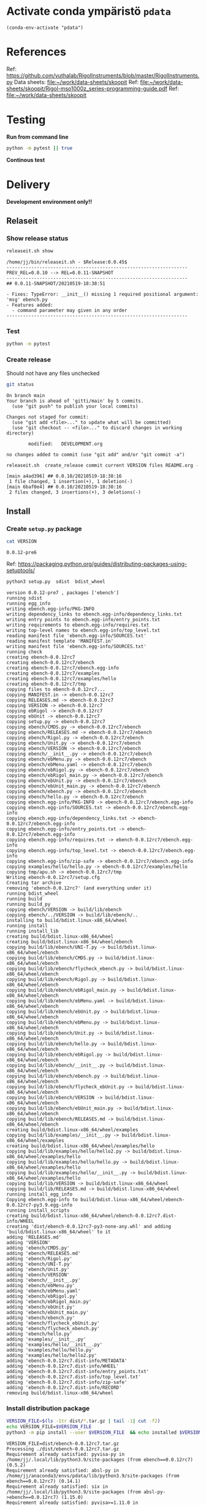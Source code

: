 
* Activate conda ympäristö =pdata=

#+BEGIN_SRC elisp
(conda-env-activate "pdata")
#+END_SRC

#+RESULTS:
: Switched to conda environment: pdata


* References

Ref: https://github.com/vuthalab/RigolInstruments/blob/master/RigolInstruments.py
Data sheets: [[file:~/work/data-sheets/skoopit]]
Ref: [[file:~/work/data-sheets/skoopit/Rigol-mso1000z_series-programming-guide.pdf]]
Ref: [[file:~/work/data-sheets/skoopit]]


* Testing

*Run from command line*

#+BEGIN_SRC bash :eval no-export :results output
python -m pytest || true
#+END_SRC

#+RESULTS:
#+begin_example
============================= test session starts ==============================
platform linux -- Python 3.9.1, pytest-6.2.4, py-1.10.0, pluggy-0.13.1
rootdir: /home/jj/work/ebench
plugins: bdd-3.2.1, xdist-2.3.0, forked-1.2.0
collected 4 items

spec/test_ebench.py .F.                                                  [ 75%]
spec/test_framework.py .                                                 [100%]

=================================== FAILURES ===================================
_________________________________ test_version _________________________________

    def test_version():
>       assert ebench.version() == "324234"
E       AssertionError: assert '0.0.11-SNAPSHOT' == '324234'
E         - 324234
E         + 0.0.11-SNAPSHOT

spec/test_ebench.py:14: AssertionError
=========================== short test summary info ============================
FAILED spec/test_ebench.py::test_version - AssertionError: assert '0.0.11-SNA...
========================= 1 failed, 3 passed in 0.32s ==========================
#+end_example


*Continous test*
#+BEGIN_SRC elisp :noweb yes :results output :eval no-export :exports none 
(start-process "server" "buf-server" "xterm" "-fa" "monaco" "-fs" "15"  "-T" "EBENCH" "-hold" "-e"  "bash" "-c" "ptw  --runner 'python -m pytest'")
#+END_SRC

#+RESULTS:


* Delivery                                                 

*Development environment only!!*

** Relaseit

*** Show release status

 #+BEGIN_SRC sh :eval no-export :results output
 releaseit.sh show
 #+END_SRC

 #+RESULTS:
 #+begin_example
 /home/jj/bin/releaseit.sh - $Release:0.0.45$
 ------------------------------------------------------------------
 PREV_REL=0.0.10 --> REL=0.0.11-SNAPSHOT
 ------------------------------------------------------------------
 ## 0.0.11-SNAPSHOT/20210519-18:38:51

 - Fixes: TypeError: __init__() missing 1 required positional argument: 'msg' ebench.py
 - Features added:
   - command parameter may given in any order
 ------------------------------------------------------------------
 #+end_example


*** Test

#+BEGIN_SRC bash :eval no-export :results output
python -m pytest
#+END_SRC

#+RESULTS:
#+begin_example
============================= test session starts ==============================
platform linux -- Python 3.9.1, pytest-6.2.5, py-1.10.0, pluggy-0.13.1
rootdir: /home/jj/work/ebench
plugins: bdd-3.2.1, forked-1.2.0, xdist-2.4.0
collected 16 items

spec/test_ebench.py .s.............                                      [ 93%]
spec/test_framework.py .                                                 [100%]

======================== 15 passed, 1 skipped in 0.28s =========================
#+end_example


*** Create release 

 Should not have any files unchecked

 #+BEGIN_SRC sh :eval no-export :results output
 git status
 #+END_SRC

 #+RESULTS:
 #+begin_example
 On branch main
 Your branch is ahead of 'gitti/main' by 5 commits.
   (use "git push" to publish your local commits)

 Changes not staged for commit:
   (use "git add <file>..." to update what will be committed)
   (use "git checkout -- <file>..." to discard changes in working directory)

         modified:   DEVELOPMENT.org

 no changes added to commit (use "git add" and/or "git commit -a")
 #+end_example


 #+BEGIN_SRC sh :eval no-export :results output
 releaseit.sh  create_release commit current VERSION files README.org -  commit tag 2>&1 || true
 #+END_SRC

 #+RESULTS:
 : [main a4ad396] ## 0.0.10/20210519-18:38:16
 :  1 file changed, 1 insertion(+), 1 deletion(-)
 : [main 6baf0e4] ## 0.0.10/20210519-18:38:16
 :  2 files changed, 3 insertions(+), 3 deletions(-)



** Install

*** Create =setup.py= package

 #+BEGIN_SRC bash :eval no-export :results output
 cat VERSION
 #+END_SRC

 #+RESULTS:
 : 0.0.12-pre6


 Ref: https://packaging.python.org/guides/distributing-packages-using-setuptools/

 #+BEGIN_SRC bash :eval no-export :results output :exports code
 python3 setup.py  sdist  bdist_wheel
 #+END_SRC

 #+RESULTS:
 #+begin_example
 version 0.0.12-pre7 , packages ['ebench']
 running sdist
 running egg_info
 writing ebench.egg-info/PKG-INFO
 writing dependency_links to ebench.egg-info/dependency_links.txt
 writing entry points to ebench.egg-info/entry_points.txt
 writing requirements to ebench.egg-info/requires.txt
 writing top-level names to ebench.egg-info/top_level.txt
 reading manifest file 'ebench.egg-info/SOURCES.txt'
 reading manifest template 'MANIFEST.in'
 writing manifest file 'ebench.egg-info/SOURCES.txt'
 running check
 creating ebench-0.0.12rc7
 creating ebench-0.0.12rc7/ebench
 creating ebench-0.0.12rc7/ebench.egg-info
 creating ebench-0.0.12rc7/examples
 creating ebench-0.0.12rc7/examples/hello
 creating ebench-0.0.12rc7/tmp
 copying files to ebench-0.0.12rc7...
 copying MANIFEST.in -> ebench-0.0.12rc7
 copying RELEASES.md -> ebench-0.0.12rc7
 copying VERSION -> ebench-0.0.12rc7
 copying ebRigol -> ebench-0.0.12rc7
 copying ebUnit -> ebench-0.0.12rc7
 copying setup.py -> ebench-0.0.12rc7
 copying ebench/CMDS.py -> ebench-0.0.12rc7/ebench
 copying ebench/RELEASES.md -> ebench-0.0.12rc7/ebench
 copying ebench/Rigol.py -> ebench-0.0.12rc7/ebench
 copying ebench/Unit.py -> ebench-0.0.12rc7/ebench
 copying ebench/VERSION -> ebench-0.0.12rc7/ebench
 copying ebench/__init__.py -> ebench-0.0.12rc7/ebench
 copying ebench/ebMenu.py -> ebench-0.0.12rc7/ebench
 copying ebench/ebMenu.yaml -> ebench-0.0.12rc7/ebench
 copying ebench/ebRigol.py -> ebench-0.0.12rc7/ebench
 copying ebench/ebRigol_main.py -> ebench-0.0.12rc7/ebench
 copying ebench/ebUnit.py -> ebench-0.0.12rc7/ebench
 copying ebench/ebUnit_main.py -> ebench-0.0.12rc7/ebench
 copying ebench/ebench.py -> ebench-0.0.12rc7/ebench
 copying ebench/hello.py -> ebench-0.0.12rc7/ebench
 copying ebench.egg-info/PKG-INFO -> ebench-0.0.12rc7/ebench.egg-info
 copying ebench.egg-info/SOURCES.txt -> ebench-0.0.12rc7/ebench.egg-info
 copying ebench.egg-info/dependency_links.txt -> ebench-0.0.12rc7/ebench.egg-info
 copying ebench.egg-info/entry_points.txt -> ebench-0.0.12rc7/ebench.egg-info
 copying ebench.egg-info/requires.txt -> ebench-0.0.12rc7/ebench.egg-info
 copying ebench.egg-info/top_level.txt -> ebench-0.0.12rc7/ebench.egg-info
 copying ebench.egg-info/zip-safe -> ebench-0.0.12rc7/ebench.egg-info
 copying examples/hello/hello.py -> ebench-0.0.12rc7/examples/hello
 copying tmp/apu.sh -> ebench-0.0.12rc7/tmp
 Writing ebench-0.0.12rc7/setup.cfg
 Creating tar archive
 removing 'ebench-0.0.12rc7' (and everything under it)
 running bdist_wheel
 running build
 running build_py
 copying ebench/VERSION -> build/lib/ebench
 copying ebench/../VERSION -> build/lib/ebench/..
 installing to build/bdist.linux-x86_64/wheel
 running install
 running install_lib
 creating build/bdist.linux-x86_64/wheel
 creating build/bdist.linux-x86_64/wheel/ebench
 copying build/lib/ebench/UNI-T.py -> build/bdist.linux-x86_64/wheel/ebench
 copying build/lib/ebench/CMDS.py -> build/bdist.linux-x86_64/wheel/ebench
 copying build/lib/ebench/flycheck_ebench.py -> build/bdist.linux-x86_64/wheel/ebench
 copying build/lib/ebench/Rigol.py -> build/bdist.linux-x86_64/wheel/ebench
 copying build/lib/ebench/ebRigol_main.py -> build/bdist.linux-x86_64/wheel/ebench
 copying build/lib/ebench/ebMenu.yaml -> build/bdist.linux-x86_64/wheel/ebench
 copying build/lib/ebench/ebUnit.py -> build/bdist.linux-x86_64/wheel/ebench
 copying build/lib/ebench/ebMenu.py -> build/bdist.linux-x86_64/wheel/ebench
 copying build/lib/ebench/Unit.py -> build/bdist.linux-x86_64/wheel/ebench
 copying build/lib/ebench/hello.py -> build/bdist.linux-x86_64/wheel/ebench
 copying build/lib/ebench/ebRigol.py -> build/bdist.linux-x86_64/wheel/ebench
 copying build/lib/ebench/__init__.py -> build/bdist.linux-x86_64/wheel/ebench
 copying build/lib/ebench/ebench.py -> build/bdist.linux-x86_64/wheel/ebench
 copying build/lib/ebench/flycheck_ebUnit.py -> build/bdist.linux-x86_64/wheel/ebench
 copying build/lib/ebench/VERSION -> build/bdist.linux-x86_64/wheel/ebench
 copying build/lib/ebench/ebUnit_main.py -> build/bdist.linux-x86_64/wheel/ebench
 copying build/lib/ebench/RELEASES.md -> build/bdist.linux-x86_64/wheel/ebench
 creating build/bdist.linux-x86_64/wheel/examples
 copying build/lib/examples/__init__.py -> build/bdist.linux-x86_64/wheel/examples
 creating build/bdist.linux-x86_64/wheel/examples/hello
 copying build/lib/examples/hello/hello2.py -> build/bdist.linux-x86_64/wheel/examples/hello
 copying build/lib/examples/hello/hello.py -> build/bdist.linux-x86_64/wheel/examples/hello
 copying build/lib/examples/hello/__init__.py -> build/bdist.linux-x86_64/wheel/examples/hello
 copying build/lib/VERSION -> build/bdist.linux-x86_64/wheel
 copying build/lib/RELEASES.md -> build/bdist.linux-x86_64/wheel
 running install_egg_info
 Copying ebench.egg-info to build/bdist.linux-x86_64/wheel/ebench-0.0.12rc7-py3.9.egg-info
 running install_scripts
 creating build/bdist.linux-x86_64/wheel/ebench-0.0.12rc7.dist-info/WHEEL
 creating 'dist/ebench-0.0.12rc7-py3-none-any.whl' and adding 'build/bdist.linux-x86_64/wheel' to it
 adding 'RELEASES.md'
 adding 'VERSION'
 adding 'ebench/CMDS.py'
 adding 'ebench/RELEASES.md'
 adding 'ebench/Rigol.py'
 adding 'ebench/UNI-T.py'
 adding 'ebench/Unit.py'
 adding 'ebench/VERSION'
 adding 'ebench/__init__.py'
 adding 'ebench/ebMenu.py'
 adding 'ebench/ebMenu.yaml'
 adding 'ebench/ebRigol.py'
 adding 'ebench/ebRigol_main.py'
 adding 'ebench/ebUnit.py'
 adding 'ebench/ebUnit_main.py'
 adding 'ebench/ebench.py'
 adding 'ebench/flycheck_ebUnit.py'
 adding 'ebench/flycheck_ebench.py'
 adding 'ebench/hello.py'
 adding 'examples/__init__.py'
 adding 'examples/hello/__init__.py'
 adding 'examples/hello/hello.py'
 adding 'examples/hello/hello2.py'
 adding 'ebench-0.0.12rc7.dist-info/METADATA'
 adding 'ebench-0.0.12rc7.dist-info/WHEEL'
 adding 'ebench-0.0.12rc7.dist-info/entry_points.txt'
 adding 'ebench-0.0.12rc7.dist-info/top_level.txt'
 adding 'ebench-0.0.12rc7.dist-info/zip-safe'
 adding 'ebench-0.0.12rc7.dist-info/RECORD'
 removing build/bdist.linux-x86_64/wheel
 #+end_example


*** Install distribution package

 #+BEGIN_SRC bash :eval no-export :results output
 VERSION_FILE=$(ls -1tr dist/*.tar.gz | tail -1| cut -f2)
 echo VERSION_FILE=$VERSION_FILE
 python3 -m pip install --user $VERSION_FILE  && echo installed $VERSION_FILE
 #+END_SRC

 #+RESULTS:
 #+begin_example
 VERSION_FILE=dist/ebench-0.0.12rc7.tar.gz
 Processing ./dist/ebench-0.0.12rc7.tar.gz
 Requirement already satisfied: pyvisa-py in /home/jj/.local/lib/python3.9/site-packages (from ebench==0.0.12rc7) (0.5.2)
 Requirement already satisfied: absl-py in /home/jj/anaconda3/envs/pdata/lib/python3.9/site-packages (from ebench==0.0.12rc7) (0.14.1)
 Requirement already satisfied: six in /home/jj/.local/lib/python3.9/site-packages (from absl-py->ebench==0.0.12rc7) (1.15.0)
 Requirement already satisfied: pyvisa>=1.11.0 in /home/jj/.local/lib/python3.9/site-packages (from pyvisa-py->ebench==0.0.12rc7) (1.11.3)
 Requirement already satisfied: typing-extensions in /home/jj/.local/lib/python3.9/site-packages (from pyvisa-py->ebench==0.0.12rc7) (3.7.4.3)
 Building wheels for collected packages: ebench
   Building wheel for ebench (setup.py): started
   Building wheel for ebench (setup.py): finished with status 'done'
   Created wheel for ebench: filename=ebench-0.0.12rc7-py3-none-any.whl size=41995 sha256=f6da35316f6127d33c577f38c4bd9199eff2e2a445be978b999b277235df5a3d
   Stored in directory: /home/jj/.cache/pip/wheels/d9/89/2a/925af65f31ef97a1df7c39c3b2b759c9f6458d707e003aa782
 Successfully built ebench
 Installing collected packages: ebench
   Attempting uninstall: ebench
     Found existing installation: ebench 0.0.12rc6
     Uninstalling ebench-0.0.12rc6:
       Successfully uninstalled ebench-0.0.12rc6
 Successfully installed ebench-0.0.12rc7
 installed dist/ebench-0.0.12rc7.tar.gz
 #+end_example


*** Testit

#+BEGIN_SRC bash :eval no-export :results output
ebRigol _version
#+END_SRC

#+RESULTS:
: 0.0.11

#+BEGIN_SRC bash :eval no-export :results output
ebUnit _version
#+END_SRC

#+RESULTS:


** Create snapshot

 #+BEGIN_SRC sh :eval no-export :results output
 releaseit.sh  create_snapshot current VERSION files README.org - commit || true
 #+END_SRC

 #+RESULTS:
 : [main 0276cf0] ## 0.0.12-SNAPSHOT/20211007-14:03:32
 :  4 files changed, 65 insertions(+), 63 deletions(-)




* Test and develop

** Rigol test

#+BEGIN_SRC bash :eval no-export :results output
./ebRigol _version
#+END_SRC

#+RESULTS:

#+BEGIN_SRC bash :eval no-export :results output
ebRigol _version
#+END_SRC

#+RESULTS:


** COmmand line test

#+BEGIN_SRC bash :eval no-export :results output
ebUnit ?
#+END_SRC

#+RESULTS:
#+begin_example
ebUnit: Tool to control UNIT-T UTG962/932 Waveform generator

Usage: ebUnit [options] [commands and parameters] 

Commands:

           sine  : Generate sine -wave on channel 1|2
         square  : Generate square -wave on channel 1|2
          pulse  : Generate pulse -wave on channel 1|2
           ramp  : Generate ramp -wave on channel 1|2
            arb  : Upload wave file and use it to generate wave on channel 1|2
             on  : Switch on channel 1|2
            off  : Switch off channel 1|2
          reset  : Send reset to UTG900 signal generator
----------   Record   ----------
              !  : Start recording
              .  : Stop recording
         screen  : Take screenshot
 list_resources  : List pyvisa resources (=pyvisa list_resources() wrapper)'
----------    Help    ----------
              q  : Exit
              ?  : List commands
             ??  : List command parameters

More help:
  ebUnit --help                          : to list options
  ebUnit ? command=<command>             : to get help on command <command> parameters

Examples:
  ebUnit ? command=sine                  : help on sine command parameters
  ebUnit list_resources                  : Identify --addr option parameter
  ebUnit --addr 'USB0::1::2::3::0::INSTR': Run interactively on device found in --addr 'USB0::1::2::3::0::INSTR'
  ebUnit --captureDir=pics screen        : Take screenshot to pics directory (form device in default --addr)
  ebUnit reset                           : Send reset to UTH900 waveform generator
  ebUnit sine channel=2 freq=2kHz        : Generate 2 kHz sine signal on channel 2
  ebUnit sine channel=1 square channel=2 : chaining sine generation on channel 1, and square generation on channel 2

Hint:
  Run reset to synchronize ebUnit -tool with device state. Ref= ?? command=reset
  One-liner in linux: ebUnit --addr $(ebUnit list_resources)


#+end_example

#+BEGIN_SRC bash :eval no-export :results output
ebUnit reset; echo ISTAT=$?

#+END_SRC

#+RESULTS:
: ISTAT=0


#+BEGIN_SRC bash :eval no-export :results output
ebUnit reset on channel=1 on channel=2
#+END_SRC

#+RESULTS:

#+BEGIN_SRC bash :eval no-export :results output
ebUnit reset on channel=2
#+END_SRC

#+RESULTS:


#+BEGIN_SRC bash :eval no-export :results output
ebUTG900  reset off channel=1 off channel=2
#+END_SRC

#+RESULTS:


** Api test
#+BEGIN_SRC python :eval no-export :results output :noweb no :session *Python*
import UTG900
print( UTG900.version())
#+END_SRC

#+RESULTS:
: Python 3.9.1 | packaged by conda-forge | (default, Jan 10 2021, 02:55:42) 
: [GCC 9.3.0] on linux
: Type "help", "copyright", "credits" or "license" for more information.
: 0.0.5-SNAPSHOT


#+BEGIN_SRC python :eval no-export :results output :noweb no :session *Python*
sgen = UTG900.UTG962()
sgen.list_resources()
#+END_SRC

#+RESULTS:
: WARNING:absl:Successfully connected  'USB0::0x6656::0x0834::1485061822::INSTR' with 'UNI-T Technologies,UTG900,1485061822,1.08'
: Traceback (most recent call last):
:   File "<stdin>", line 1, in <module>
:   File "/tmp/babel-ZafpdS/python-xPMIfR", line 2, in <module>
:     sgen.list_resources()
:   File "/home/jj/work/UTG900/UTG900/UTG900.py", line 447, in list_resources
:     return self.rm.list_resources()
: AttributeError: 'UTG962' object has no attribute 'rm'



* Fin                                                              :noexport:


** Emacs variables

   #+RESULTS:

   # Local Variables:
   # org-confirm-babel-evaluate: nil
   # End:
   #


